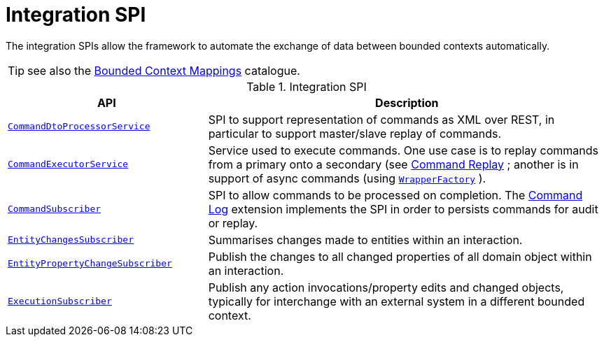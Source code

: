 = Integration SPI

:Notice: Licensed to the Apache Software Foundation (ASF) under one or more contributor license agreements. See the NOTICE file distributed with this work for additional information regarding copyright ownership. The ASF licenses this file to you under the Apache License, Version 2.0 (the "License"); you may not use this file except in compliance with the License. You may obtain a copy of the License at. http://www.apache.org/licenses/LICENSE-2.0 . Unless required by applicable law or agreed to in writing, software distributed under the License is distributed on an "AS IS" BASIS, WITHOUT WARRANTIES OR  CONDITIONS OF ANY KIND, either express or implied. See the License for the specific language governing permissions and limitations under the License.
:page-partial:

The integration SPIs allow the framework to automate the exchange of data between bounded contexts automatically.

TIP: see also the xref:mappings:ROOT:about.adoc[Bounded Context Mappings] catalogue.

.Integration SPI
[cols="2m,4a",options="header"]
|===

|API
|Description



|xref:refguide:applib-svc:CommandDtoProcessorService.adoc.adoc[CommandDtoProcessorService]
|SPI to support representation of commands as XML over REST, in particular to support master/slave replay of commands.


|xref:refguide:applib-svc:CommandExecutorService.adoc[CommandExecutorService]
|Service used to execute commands.
One use case is to replay commands from a primary onto a secondary (see xref:extensions:command-replay:about.adoc[Command Replay] ; another is in support of async commands (using
xref:refguide:applib-svc:WrapperFactory.adoc[`WrapperFactory`] ).


|xref:refguide:applib-svc:CommandSubscriber.adoc[CommandSubscriber]
|SPI to allow commands to be processed on completion.
The xref:extensions:command-log:about.adoc[Command Log] extension implements the SPI in order to persists commands for audit or replay.


|xref:refguide:applib-svc:EntityChangesSubscriber.adoc[EntityChangesSubscriber]
|Summarises changes made to entities within an interaction.

|xref:refguide:applib-svc:EntityPropertyChangeSubscriber.adoc[EntityPropertyChangeSubscriber]
|Publish the changes to all changed properties of all domain object within an interaction.


|xref:refguide:applib-svc:ExecutionSubscriber.adoc[ExecutionSubscriber]
|Publish any action invocations/property edits and changed objects, typically for interchange with an external system in a different bounded context.



|===


